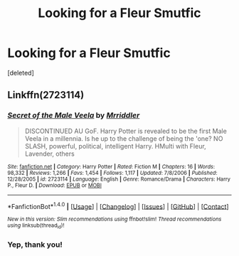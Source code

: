 #+TITLE: Looking for a Fleur Smutfic

* Looking for a Fleur Smutfic
:PROPERTIES:
:Score: 12
:DateUnix: 1511109664.0
:DateShort: 2017-Nov-19
:FlairText: Request
:END:
[deleted]


** Linkffn(2723114)
:PROPERTIES:
:Author: TheVoteMote
:Score: 3
:DateUnix: 1511111054.0
:DateShort: 2017-Nov-19
:END:

*** [[http://www.fanfiction.net/s/2723114/1/][*/Secret of the Male Veela/*]] by [[https://www.fanfiction.net/u/78975/Mrriddler][/Mrriddler/]]

#+begin_quote
  DISCONTINUED AU GoF. Harry Potter is revealed to be the first Male Veela in a millennia. Is he up to the challenge of being the 'one? NO SLASH, powerful, political, intelligent Harry. HMulti with Fleur, Lavender, others
#+end_quote

^{/Site/: [[http://www.fanfiction.net/][fanfiction.net]] *|* /Category/: Harry Potter *|* /Rated/: Fiction M *|* /Chapters/: 16 *|* /Words/: 98,332 *|* /Reviews/: 1,266 *|* /Favs/: 1,454 *|* /Follows/: 1,117 *|* /Updated/: 7/8/2006 *|* /Published/: 12/28/2005 *|* /id/: 2723114 *|* /Language/: English *|* /Genre/: Romance/Drama *|* /Characters/: Harry P., Fleur D. *|* /Download/: [[http://www.ff2ebook.com/old/ffn-bot/index.php?id=2723114&source=ff&filetype=epub][EPUB]] or [[http://www.ff2ebook.com/old/ffn-bot/index.php?id=2723114&source=ff&filetype=mobi][MOBI]]}

--------------

*FanfictionBot*^{1.4.0} *|* [[[https://github.com/tusing/reddit-ffn-bot/wiki/Usage][Usage]]] | [[[https://github.com/tusing/reddit-ffn-bot/wiki/Changelog][Changelog]]] | [[[https://github.com/tusing/reddit-ffn-bot/issues/][Issues]]] | [[[https://github.com/tusing/reddit-ffn-bot/][GitHub]]] | [[[https://www.reddit.com/message/compose?to=tusing][Contact]]]

^{/New in this version: Slim recommendations using/ ffnbot!slim! /Thread recommendations using/ linksub(thread_id)!}
:PROPERTIES:
:Author: FanfictionBot
:Score: 3
:DateUnix: 1511111128.0
:DateShort: 2017-Nov-19
:END:


*** Yep, thank you!
:PROPERTIES:
:Score: 2
:DateUnix: 1511111863.0
:DateShort: 2017-Nov-19
:END:
